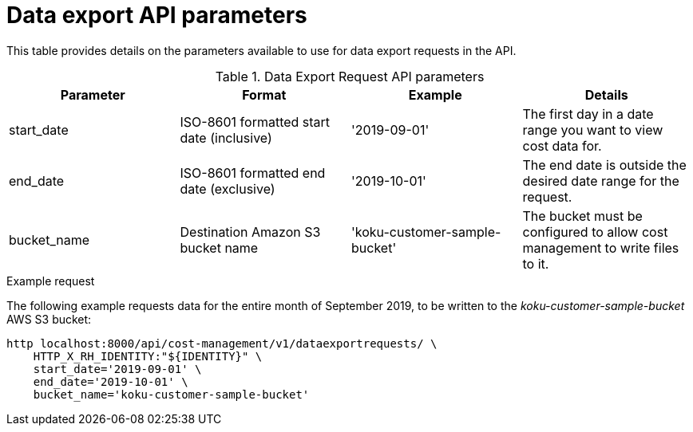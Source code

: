 // Module included in the following assemblies:
//
// <List assemblies here, each on a new line>

// Base the file name and the ID on the module title. For example:
// * file name: ref_data_export_API_parameters.adoc
// * ID: [id="ref_data_export_API_parameters"]
// * Title: = Data Export API Parameters

// The ID is used as an anchor for linking to the module. Avoid changing it after the module has been published to ensure existing links are not broken.
[id="ref_data_export_API_parameters"]
// The `context` attribute enables module reuse. Every module's ID includes {context}, which ensures that the module has a unique ID even if it is reused multiple times in a guide.
= Data export API parameters
//In the title of a reference module, include nouns that are used in the body text. For example, "Keyboard shortcuts for ___" or "Command options for ___." This helps readers and search engines find the information quickly.

This table provides details on the parameters available to use for data export requests in the API.


.Data Export Request API parameters
[options="header"]
|====
|Parameter|Format|Example|Details
|start_date|ISO-8601 formatted start date (inclusive)|'2019-09-01'|The first day in a date range you want to view cost data for.
|end_date|ISO-8601 formatted end date (exclusive)|'2019-10-01'|The end date is outside the desired date range for the request.
|bucket_name|Destination Amazon S3 bucket name|'koku-customer-sample-bucket'|The bucket must be configured to allow cost management to write files to it.
|====

.Example request

The following example requests data for the entire month of September 2019, to be written to the _koku-customer-sample-bucket_ AWS S3 bucket:

----
http localhost:8000/api/cost-management/v1/dataexportrequests/ \
    HTTP_X_RH_IDENTITY:"${IDENTITY}" \
    start_date='2019-09-01' \
    end_date='2019-10-01' \
    bucket_name='koku-customer-sample-bucket'
----
